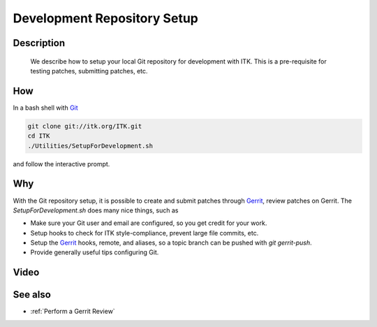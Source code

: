 .. index:: Git, Gerrit

.. _Development Repository Setup:

Development Repository Setup
============================

Description
-----------
  We describe how to setup your local Git repository for development with ITK.
  This is a pre-requisite for testing patches, submitting patches, etc.

How
---

In a bash shell with Git_

.. code-block:: bash

  git clone git://itk.org/ITK.git
  cd ITK
  ./Utilities/SetupForDevelopment.sh

and follow the interactive prompt.

Why
---

With the Git repository setup, it is possible to create and submit patches
through Gerrit_, review patches on Gerrit.  The *SetupForDevelopment.sh* does
many nice things, such as

* Make sure your Git user and email are configured, so you get credit for your
  work.
* Setup hooks to check for ITK style-compliance, prevent large file commits,
  etc.
* Setup the Gerrit_ hooks, remote, and aliases, so a topic branch can be pushed
  with `git gerrit-push`.
* Provide generally useful tips configuring Git.

Video
-----

.. youtube:: YRZCjY4yOx4

.. _Git: http://git-scm.org/
.. _Gerrit: http://review.source.kitware.com/

See also
--------

* :ref:`Perform a Gerrit Review`

